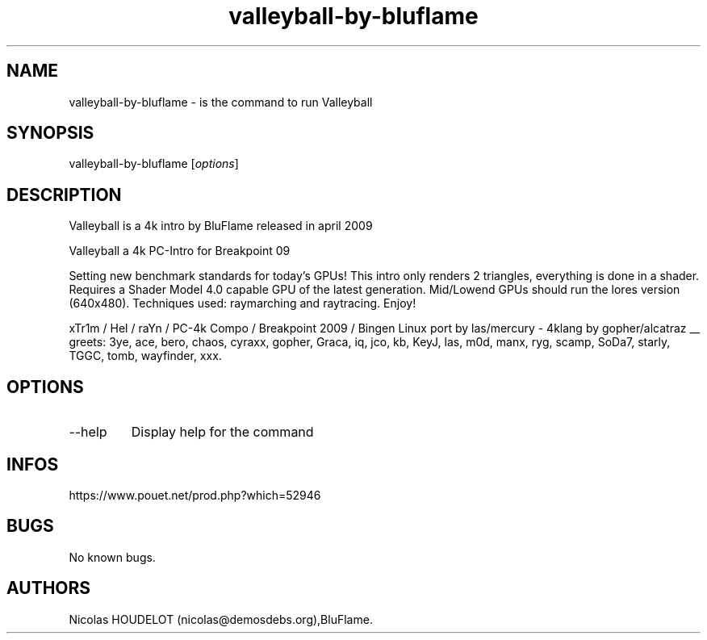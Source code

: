 .\" Automatically generated by Pandoc 3.1.3
.\"
.\" Define V font for inline verbatim, using C font in formats
.\" that render this, and otherwise B font.
.ie "\f[CB]x\f[]"x" \{\
. ftr V B
. ftr VI BI
. ftr VB B
. ftr VBI BI
.\}
.el \{\
. ftr V CR
. ftr VI CI
. ftr VB CB
. ftr VBI CBI
.\}
.TH "valleyball-by-bluflame" "6" "2024-04-24" "Valleyball User Manuals" ""
.hy
.SH NAME
.PP
valleyball-by-bluflame - is the command to run Valleyball
.SH SYNOPSIS
.PP
valleyball-by-bluflame [\f[I]options\f[R]]
.SH DESCRIPTION
.PP
Valleyball is a 4k intro by BluFlame released in april 2009
.PP
Valleyball a 4k PC-Intro for Breakpoint 09
.PP
Setting new benchmark standards for today\[cq]s GPUs!
This intro only renders 2 triangles, everything is done in a shader.
Requires a Shader Model 4.0 capable GPU of the latest generation.
Mid/Lowend GPUs should run the lores version (640x480).
Techniques used: raymarching and raytracing.
Enjoy!
.PP
xTr1m / Hel / raYn / PC-4k Compo / Breakpoint 2009 / Bingen Linux port
by las/mercury - 4klang by gopher/alcatraz __ greets: 3ye, ace, bero,
chaos, cyraxx, gopher, Graca, iq, jco, kb, KeyJ, las, m0d, manx, ryg,
scamp, SoDa7, starly, TGGC, tomb, wayfinder, xxx.
.SH OPTIONS
.TP
--help
Display help for the command
.SH INFOS
.PP
https://www.pouet.net/prod.php?which=52946
.SH BUGS
.PP
No known bugs.
.SH AUTHORS
Nicolas HOUDELOT (nicolas\[at]demosdebs.org),BluFlame.
